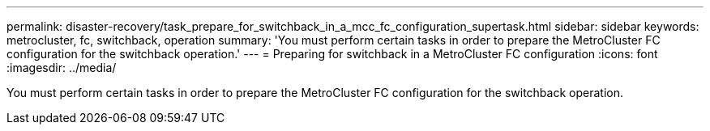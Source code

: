 ---
permalink: disaster-recovery/task_prepare_for_switchback_in_a_mcc_fc_configuration_supertask.html
sidebar: sidebar
keywords: metrocluster, fc, switchback, operation
summary: 'You must perform certain tasks in order to prepare the MetroCluster FC configuration for the switchback operation.'
---
= Preparing for switchback in a MetroCluster FC configuration
:icons: font
:imagesdir: ../media/

[.lead]
You must perform certain tasks in order to prepare the MetroCluster FC configuration for the switchback operation.
